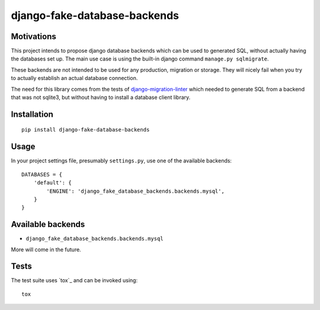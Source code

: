 =============================
django-fake-database-backends
=============================
.. image:: https://travis-ci.org/David-Wobrock/django-fake-database-backends.svg?branch=master
    :target: https://travis-ci.org/David-Wobrock/django-fake-database-backends

.. image:: https://img.shields.io/pypi/v/django-fake-database-backends.svg
    :target: https://pypi.python.org/pypi/django-fake-database-backends/

Motivations
-----------

This project intends to propose django database backends which can be used to generated SQL, without actually having the databases set up.
The main use case is using the built-in django command ``manage.py sqlmigrate``.

These backends are not intended to be used for any production, migration or storage.
They will nicely fail when you try to actually establish an actual database connection.

The need for this library comes from the tests of `django-migration-linter`_ which needed to generate SQL from a backend that was not sqlite3, but without having to install a database client library.

.. _`django-migration-linter`: https://github.com/3YOURMIND/django-migration-linter

Installation
------------

::

    pip install django-fake-database-backends

Usage
-----

In your project settings file, presumably ``settings.py``, use one of the available backends::

    DATABASES = {
        'default': {
            'ENGINE': 'django_fake_database_backends.backends.mysql',
        }
    }

Available backends
------------------

* ``django_fake_database_backends.backends.mysql``

More will come in the future.

Tests
-----

The test suite uses `tox`_ and can be invoked using::

    tox


